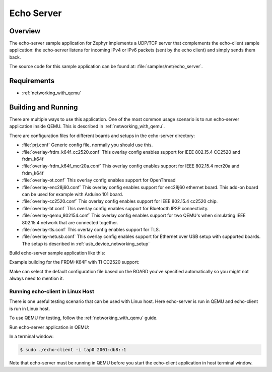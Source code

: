 .. _echo-server-sample:

Echo Server
###########

Overview
********

The echo-server sample application for Zephyr implements a UDP/TCP server
that complements the echo-client sample application: the echo-server listens
for incoming IPv4 or IPv6 packets (sent by the echo client) and simply sends
them back.

The source code for this sample application can be found at:
:file:`samples/net/echo_server`.

Requirements
************

- :ref:`networking_with_qemu`

Building and Running
********************

There are multiple ways to use this application. One of the most common
usage scenario is to run echo-server application inside QEMU. This is
described in :ref:`networking_with_qemu`.

There are configuration files for different boards and setups in the
echo-server directory:

- :file:`prj.conf`
  Generic config file, normally you should use this.

- :file:`overlay-frdm_k64f_cc2520.conf`
  This overlay config enables support for IEEE 802.15.4 CC2520 and frdm_k64f

- :file:`overlay-frdm_k64f_mcr20a.conf`
  This overlay config enables support for IEEE 802.15.4 mcr20a and frdm_k64f

- :file:`overlay-ot.conf`
  This overlay config enables support for OpenThread

- :file:`overlay-enc28j60.conf`
  This overlay config enables support for enc28j60 ethernet board. This
  add-on board can be used for example with Arduino 101 board.

- :file:`overlay-cc2520.conf`
  This overlay config enables support for IEEE 802.15.4 cc2520 chip.

- :file:`overlay-bt.conf`
  This overlay config enables support for Bluetooth IPSP connectivity.

- :file:`overlay-qemu_802154.conf`
  This overlay config enables support for two QEMU's when simulating
  IEEE 802.15.4 network that are connected together.

- :file:`overlay-tls.conf`
  This overlay config enables support for TLS.

- :file:`overlay-netusb.conf`
  This overlay config enables support for Ethernet over USB setup with
  supported boards. The setup is described in :ref:`usb_device_networking_setup`

Build echo-server sample application like this:

.. zephyr-app-commands::
   :zephyr-app: samples/net/echo_server
   :board: <board to use>
   :conf: <config file to use>
   :goals: build
   :compact:

Example building for the FRDM-K64F with TI CC2520 support:

.. zephyr-app-commands::
   :zephyr-app: samples/net/echo_server
   :host-os: unix
   :board: frdm_k64f
   :conf: "prj.conf overlay-frdm_k64f_cc2520.conf"
   :goals: run
   :compact:

Make can select the default configuration file based on the BOARD you've
specified automatically so you might not always need to mention it.

Running echo-client in Linux Host
=================================

There is one useful testing scenario that can be used with Linux host.
Here echo-server is run in QEMU and echo-client is run in Linux host.

To use QEMU for testing, follow the :ref:`networking_with_qemu` guide.

Run echo-server application in QEMU:

.. zephyr-app-commands::
   :zephyr-app: samples/net/echo_server
   :host-os: unix
   :board: qemu_x86
   :goals: run
   :compact:

In a terminal window:

.. code-block:: console

    $ sudo ./echo-client -i tap0 2001:db8::1

Note that echo-server must be running in QEMU before you start the
echo-client application in host terminal window.
